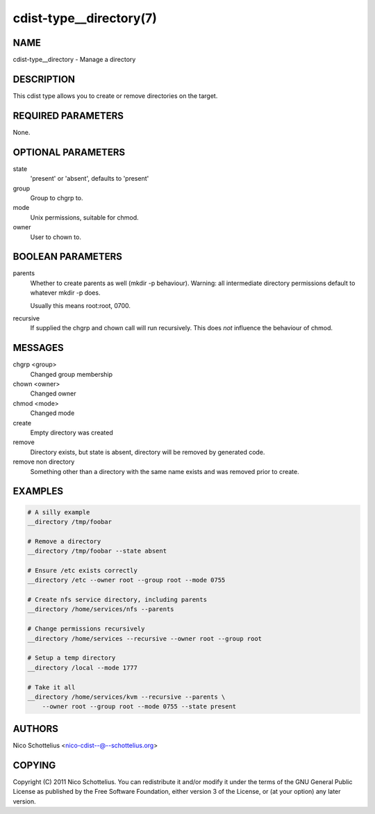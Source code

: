 cdist-type__directory(7)
========================

NAME
----
cdist-type__directory - Manage a directory


DESCRIPTION
-----------
This cdist type allows you to create or remove directories on the target.


REQUIRED PARAMETERS
-------------------
None.


OPTIONAL PARAMETERS
-------------------
state
   'present' or 'absent', defaults to 'present'

group
   Group to chgrp to.

mode
   Unix permissions, suitable for chmod.

owner
   User to chown to.


BOOLEAN PARAMETERS
------------------
parents
   Whether to create parents as well (mkdir -p behaviour).
   Warning: all intermediate directory permissions default
   to whatever mkdir -p does. 

   Usually this means root:root, 0700.

recursive
   If supplied the chgrp and chown call will run recursively.
   This does *not* influence the behaviour of chmod.

MESSAGES
--------
chgrp <group>
    Changed group membership
chown <owner>
    Changed owner
chmod <mode>
    Changed mode
create
    Empty directory was created
remove
    Directory exists, but state is absent, directory will be removed by generated code.
remove non directory
    Something other than a directory with the same name exists and was removed prior to create.


EXAMPLES
--------

.. code-block:: sh

    # A silly example
    __directory /tmp/foobar

    # Remove a directory
    __directory /tmp/foobar --state absent

    # Ensure /etc exists correctly
    __directory /etc --owner root --group root --mode 0755

    # Create nfs service directory, including parents
    __directory /home/services/nfs --parents

    # Change permissions recursively
    __directory /home/services --recursive --owner root --group root

    # Setup a temp directory
    __directory /local --mode 1777

    # Take it all
    __directory /home/services/kvm --recursive --parents \
        --owner root --group root --mode 0755 --state present


AUTHORS
-------
Nico Schottelius <nico-cdist--@--schottelius.org>


COPYING
-------
Copyright \(C) 2011 Nico Schottelius. You can redistribute it
and/or modify it under the terms of the GNU General Public License as
published by the Free Software Foundation, either version 3 of the
License, or (at your option) any later version.
